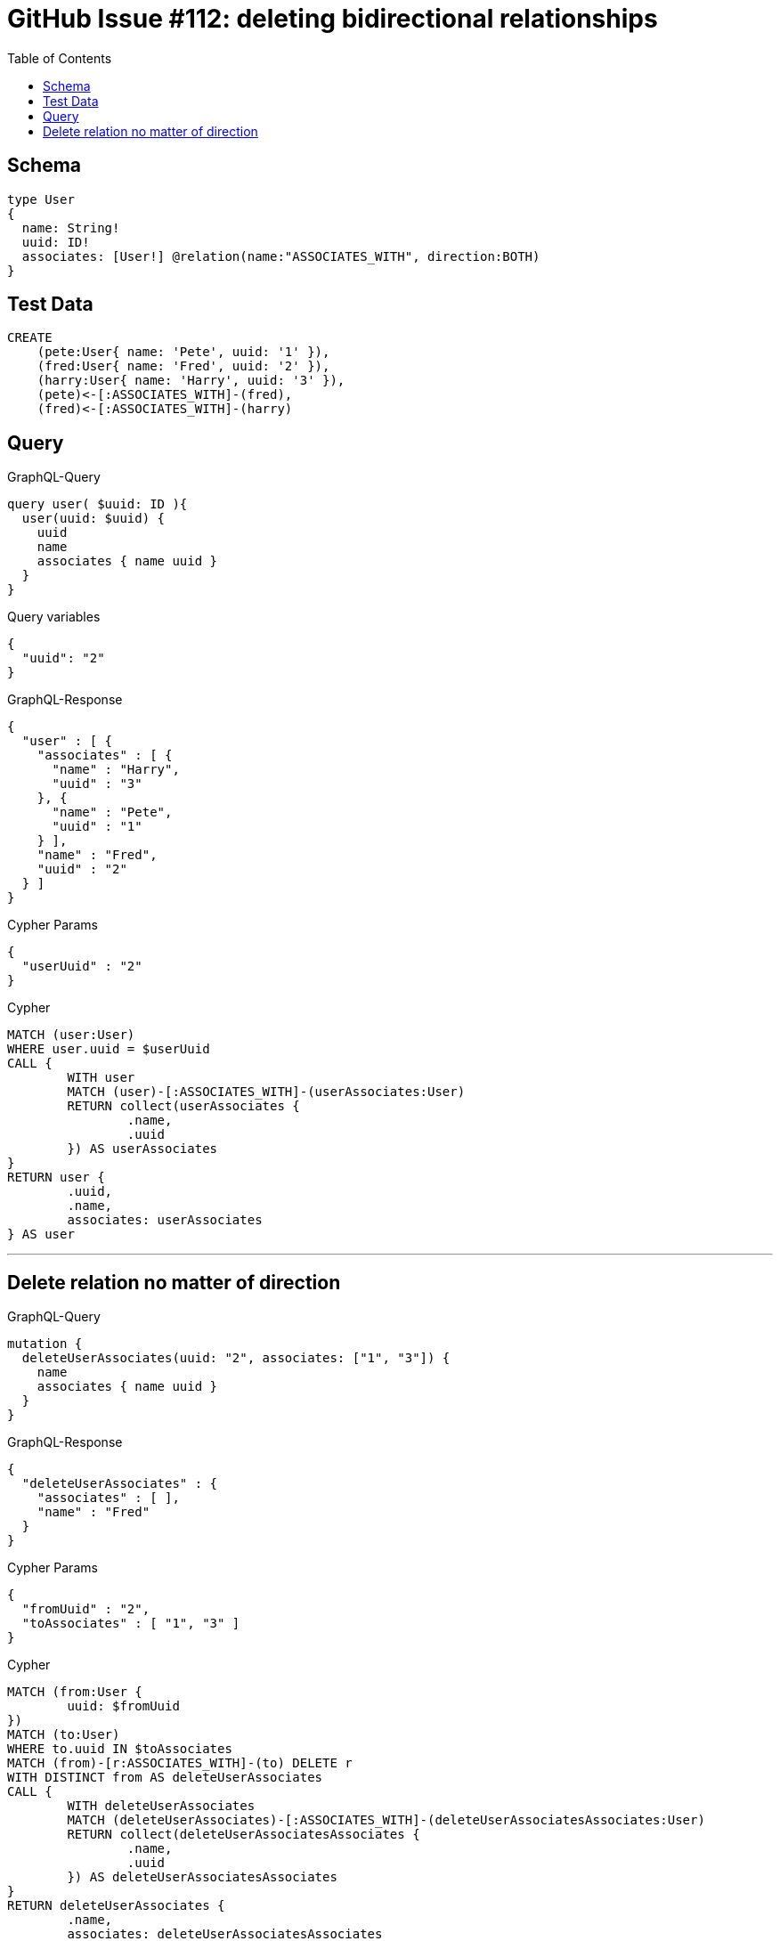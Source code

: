 :toc:

= GitHub Issue #112: deleting bidirectional relationships

== Schema

[source,graphql,schema=true]
----
type User
{
  name: String!
  uuid: ID!
  associates: [User!] @relation(name:"ASSOCIATES_WITH", direction:BOTH)
}
----

== Test Data

[source,cypher,test-data=true]
----
CREATE
    (pete:User{ name: 'Pete', uuid: '1' }),
    (fred:User{ name: 'Fred', uuid: '2' }),
    (harry:User{ name: 'Harry', uuid: '3' }),
    (pete)<-[:ASSOCIATES_WITH]-(fred),
    (fred)<-[:ASSOCIATES_WITH]-(harry)
----

== Query

.GraphQL-Query
[source,graphql]
----
query user( $uuid: ID ){
  user(uuid: $uuid) {
    uuid
    name
    associates { name uuid }
  }
}
----

.Query variables
[source,json,request=true]
----
{
  "uuid": "2"
}
----

.GraphQL-Response
[source,json,response=true,ignore-order]
----
{
  "user" : [ {
    "associates" : [ {
      "name" : "Harry",
      "uuid" : "3"
    }, {
      "name" : "Pete",
      "uuid" : "1"
    } ],
    "name" : "Fred",
    "uuid" : "2"
  } ]
}
----

.Cypher Params
[source,json]
----
{
  "userUuid" : "2"
}
----

.Cypher
[source,cypher]
----
MATCH (user:User)
WHERE user.uuid = $userUuid
CALL {
	WITH user
	MATCH (user)-[:ASSOCIATES_WITH]-(userAssociates:User)
	RETURN collect(userAssociates {
		.name,
		.uuid
	}) AS userAssociates
}
RETURN user {
	.uuid,
	.name,
	associates: userAssociates
} AS user
----

'''

== Delete relation no matter of direction

.GraphQL-Query
[source,graphql]
----
mutation {
  deleteUserAssociates(uuid: "2", associates: ["1", "3"]) {
    name
    associates { name uuid }
  }
}
----

.GraphQL-Response
[source,json,response=true]
----
{
  "deleteUserAssociates" : {
    "associates" : [ ],
    "name" : "Fred"
  }
}
----

.Cypher Params
[source,json]
----
{
  "fromUuid" : "2",
  "toAssociates" : [ "1", "3" ]
}
----

.Cypher
[source,cypher]
----
MATCH (from:User {
	uuid: $fromUuid
})
MATCH (to:User)
WHERE to.uuid IN $toAssociates
MATCH (from)-[r:ASSOCIATES_WITH]-(to) DELETE r
WITH DISTINCT from AS deleteUserAssociates
CALL {
	WITH deleteUserAssociates
	MATCH (deleteUserAssociates)-[:ASSOCIATES_WITH]-(deleteUserAssociatesAssociates:User)
	RETURN collect(deleteUserAssociatesAssociates {
		.name,
		.uuid
	}) AS deleteUserAssociatesAssociates
}
RETURN deleteUserAssociates {
	.name,
	associates: deleteUserAssociatesAssociates
} AS deleteUserAssociates
----

'''
